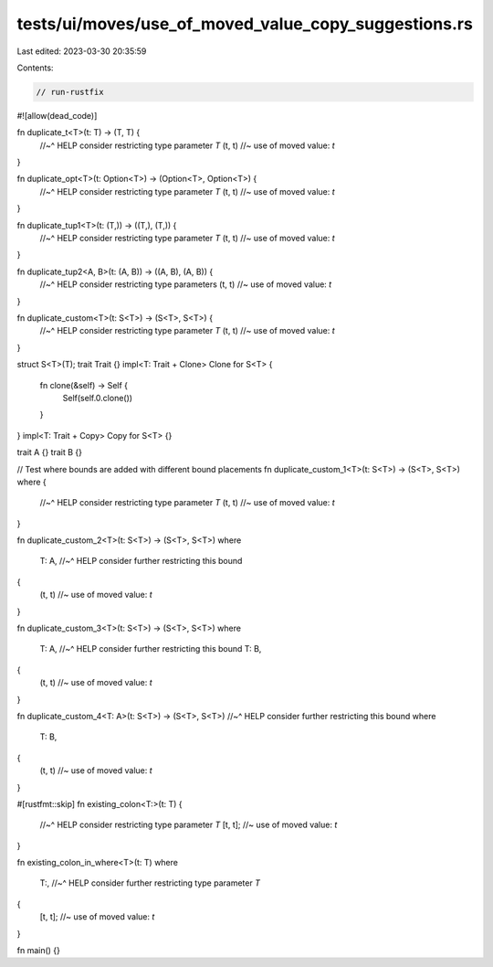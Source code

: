 tests/ui/moves/use_of_moved_value_copy_suggestions.rs
=====================================================

Last edited: 2023-03-30 20:35:59

Contents:

.. code-block:: rs

    // run-rustfix
#![allow(dead_code)]

fn duplicate_t<T>(t: T) -> (T, T) {
    //~^ HELP consider restricting type parameter `T`
    (t, t) //~ use of moved value: `t`
}

fn duplicate_opt<T>(t: Option<T>) -> (Option<T>, Option<T>) {
    //~^ HELP consider restricting type parameter `T`
    (t, t) //~ use of moved value: `t`
}

fn duplicate_tup1<T>(t: (T,)) -> ((T,), (T,)) {
    //~^ HELP consider restricting type parameter `T`
    (t, t) //~ use of moved value: `t`
}

fn duplicate_tup2<A, B>(t: (A, B)) -> ((A, B), (A, B)) {
    //~^ HELP consider restricting type parameters
    (t, t) //~ use of moved value: `t`
}

fn duplicate_custom<T>(t: S<T>) -> (S<T>, S<T>) {
    //~^ HELP consider restricting type parameter `T`
    (t, t) //~ use of moved value: `t`
}

struct S<T>(T);
trait Trait {}
impl<T: Trait + Clone> Clone for S<T> {
    fn clone(&self) -> Self {
        Self(self.0.clone())
    }
}
impl<T: Trait + Copy> Copy for S<T> {}

trait A {}
trait B {}

// Test where bounds are added with different bound placements
fn duplicate_custom_1<T>(t: S<T>) -> (S<T>, S<T>) where {
    //~^ HELP consider restricting type parameter `T`
    (t, t) //~ use of moved value: `t`
}

fn duplicate_custom_2<T>(t: S<T>) -> (S<T>, S<T>)
where
    T: A,
    //~^ HELP consider further restricting this bound
{
    (t, t) //~ use of moved value: `t`
}

fn duplicate_custom_3<T>(t: S<T>) -> (S<T>, S<T>)
where
    T: A,
    //~^ HELP consider further restricting this bound
    T: B,
{
    (t, t) //~ use of moved value: `t`
}

fn duplicate_custom_4<T: A>(t: S<T>) -> (S<T>, S<T>)
//~^ HELP consider further restricting this bound
where
    T: B,
{
    (t, t) //~ use of moved value: `t`
}

#[rustfmt::skip]
fn existing_colon<T:>(t: T) {
    //~^ HELP consider restricting type parameter `T`
    [t, t]; //~ use of moved value: `t`
}

fn existing_colon_in_where<T>(t: T)
where
    T:,
    //~^ HELP consider further restricting type parameter `T`
{
    [t, t]; //~ use of moved value: `t`
}

fn main() {}


